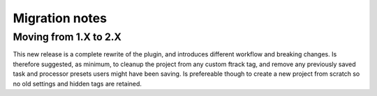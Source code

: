 ..
    :copyright: Copyright (c) 2015 ftrack

.. _release/migration:

***************
Migration notes
***************

.. _release/migration/upcoming:


Moving from 1.X to 2.X
======================

This new release is a complete rewrite of the plugin, and introduces different workflow and breaking changes.
Is therefore suggested, as minimum, to cleanup the project from any custom ftrack tag, and remove any previously saved task and processor presets users might have been saving.
Is prefereable though to create a new project from scratch so no old settings and hidden tags are retained.
